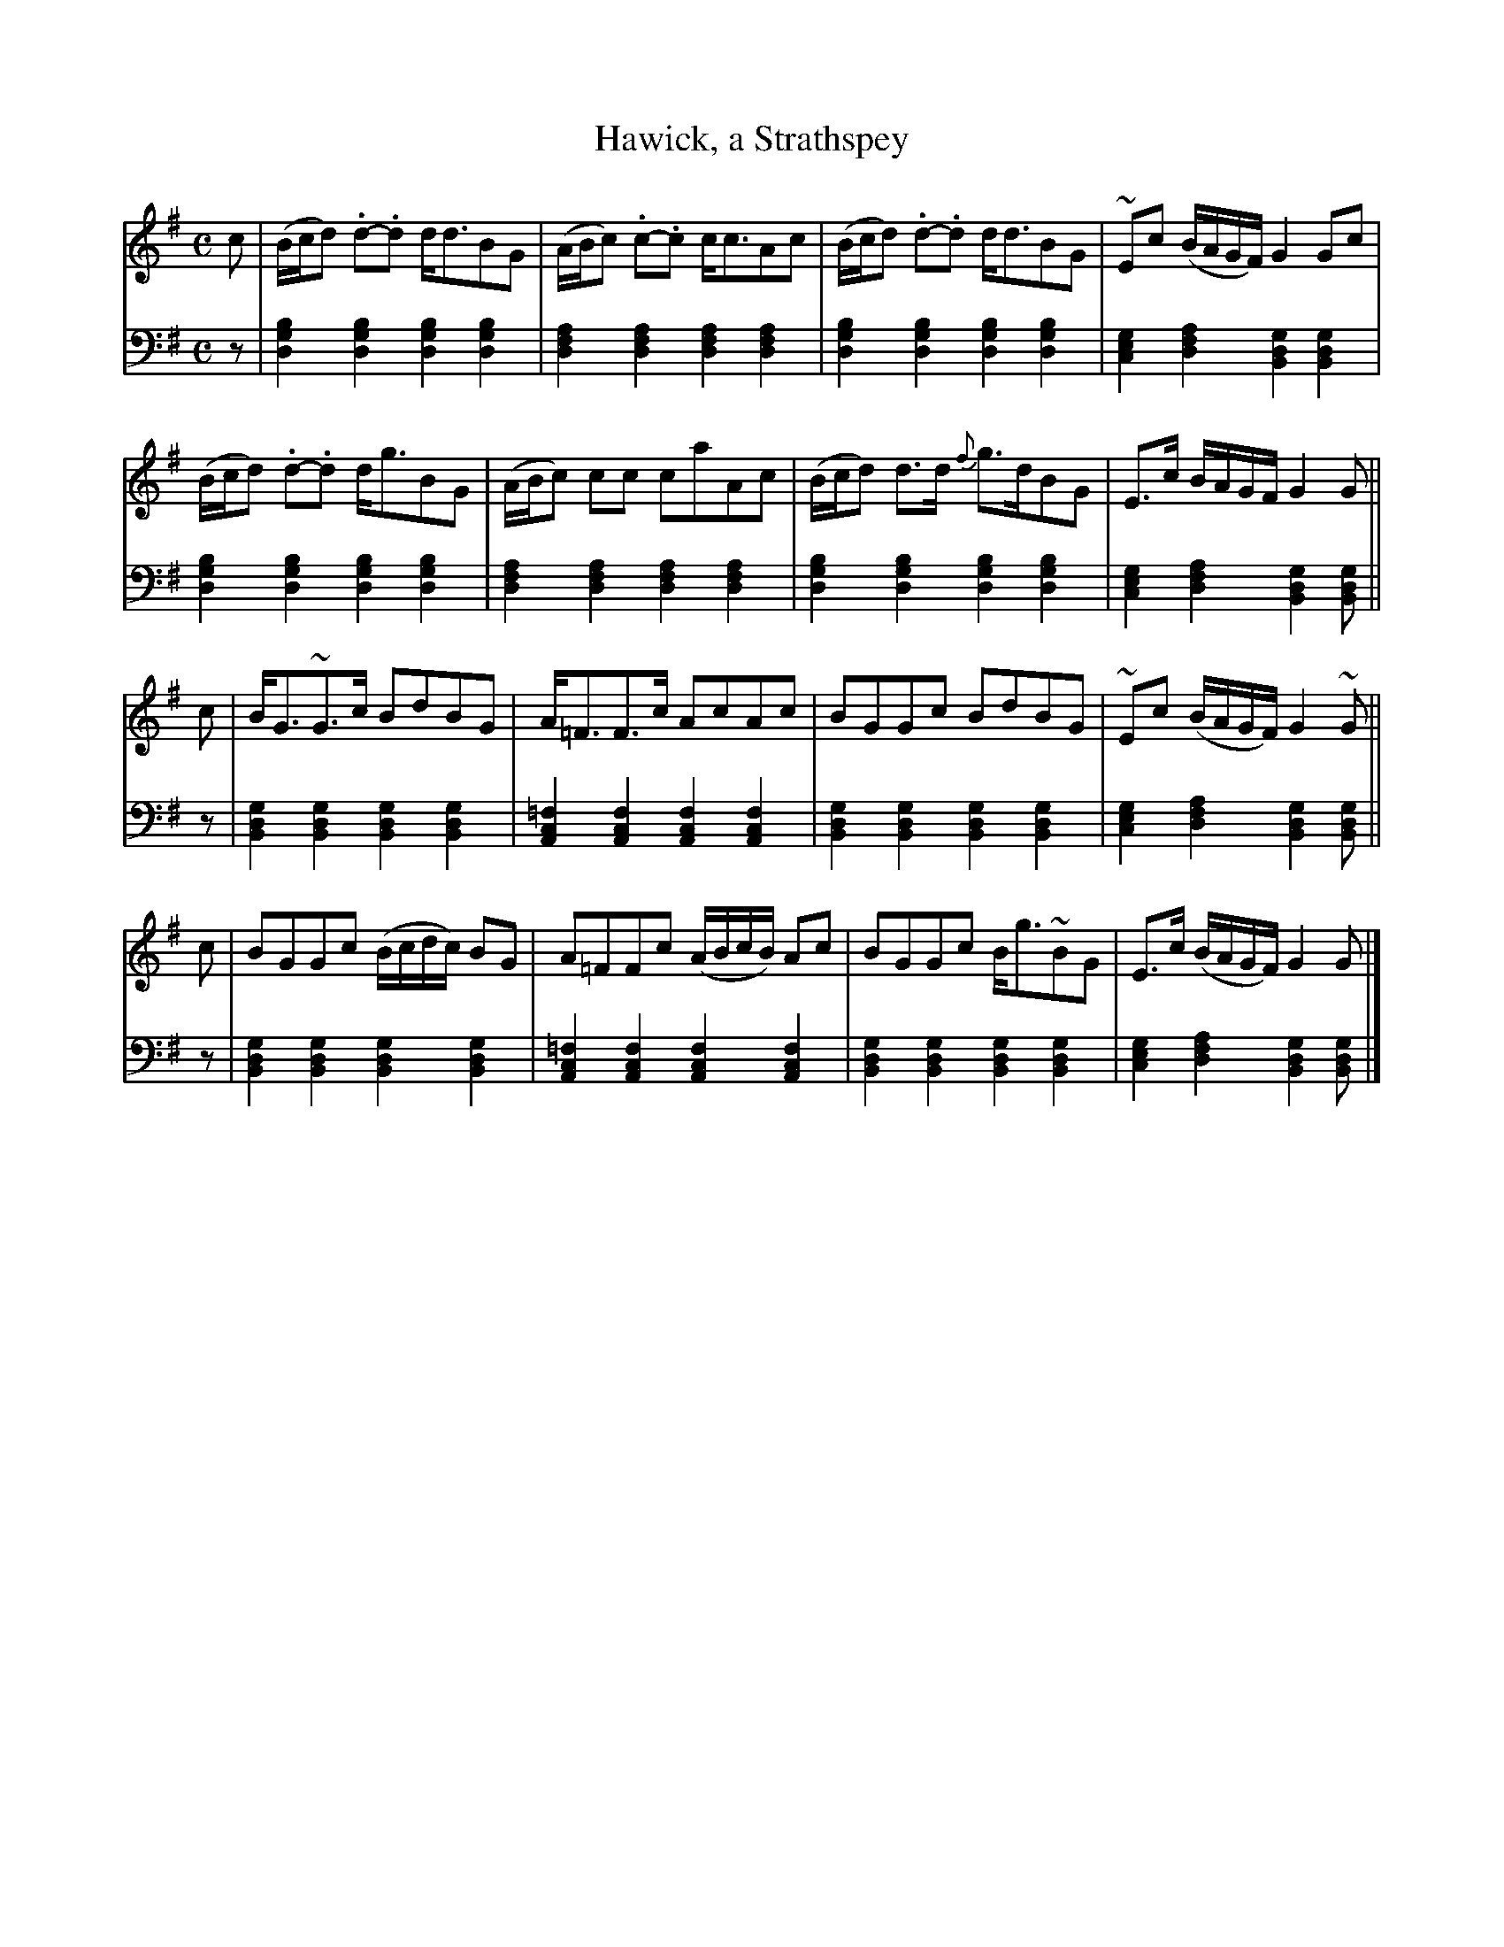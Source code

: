 X: 352
T: Hawick, a Strathspey
B: John Pringle "Collection of Reels Strathspeys & Jigs", 1801 p.35#2
Z: 2011 John Chambers <jc:trillian.mit.edu>
R: strathspey
M: C
L: 1/8
K: G
V: 1
c |\
(B/c/d) .d-.d d<dBG | (A/B/c) .c-.c c<cAc |\
(B/c/d) .d-.d d<dBG | ~Ec (B/A/G/F/) G2Gc |
(B/c/d) .d-.d d<gBG | (A/B/c) cc caAc |\
(B/c/d) d>d {f}g>dBG | E>c B/A/G/F/ G2G ||
c |\
B<G~G>c BdBG | A<=FF>c AcAc |\
BGGc BdBG | ~Ec (B/A/G/F/) G2~G ||
c |\
BGGc (B/c/d/c/) BG | A=FFc (A/B/c/B/) Ac |\
BGGc B<g~BG | E>c (B/A/G/F/) G2G |]
V: 2 clef=bass middle=d
z |\
[b2g2d2][b2g2d2] [b2g2d2][b2g2d2] | [a2f2d2][a2f2d2] [a2f2d2][a2f2d2] |\
[b2g2d2][b2g2d2] [b2g2d2][b2g2d2] | [g2e2c2][a2f2d2] [g2d2B2][g2d2B2] |
[b2g2d2][b2g2d2] [b2g2d2][b2g2d2] | [a2f2d2][a2f2d2] [a2f2d2][a2f2d2] |\
[b2g2d2][b2g2d2] [b2g2d2][b2g2d2] | [g2e2c2][a2f2d2] [g2d2B2][gdB] ||
z |\
[g2d2B2][g2d2B2] [g2d2B2][g2d2B2] | [=f2c2A2][f2c2A2] [f2c2A2][f2c2A2] |\
[g2d2B2][g2d2B2] [g2d2B2][g2d2B2] | [g2e2c2][a2f2d2] [g2d2B2][gdB] ||
z |\
[g2d2B2][g2d2B2] [g2d2B2][g2d2B2] | [=f2c2A2][f2c2A2] [f2c2A2][f2c2A2] |\
[g2d2B2][g2d2B2] [g2d2B2][g2d2B2] | [g2e2c2][a2f2d2] [g2d2B2][gdB] |]
